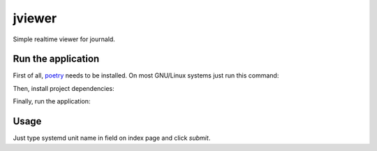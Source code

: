 jviewer
=======

.. image:: https://img.shields.io/badge/code%20style-black-000000.svg
   :target: https://github.com/psf/black

.. image:: https://github.com/TitaniumHocker/jviewer/workflows/tests/badge.svg

.. image:: https://github.com/TitaniumHocker/jviewer/workflows/mypy/badge.svg

.. image:: https://github.com/TitaniumHocker/jviewer/workflows/lint/badge.svg

Simple realtime viewer for journald.

Run the application
-------------------

First of all, `poetry <https://python-poetry.org>`_ needs to be installed.
On most GNU/Linux systems just run this command:

.. code::
   python3 -m pip install --user poetry

Then, install project dependencies:

.. code::
   poetry install

Finally, run the application:

.. code::
   poetry run flask run


Usage
-----

Just type systemd unit name in field on index page and click `submit`.

